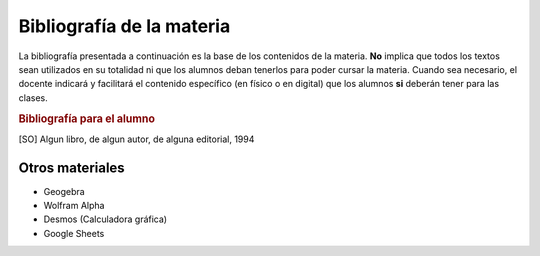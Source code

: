 .. title: Bibliografía Matemática 3º
.. slug: bib-matematica3-2020
.. date: 2020-01-14 14:48:09 UTC-03:00
.. tags: bib,bib-matematica3
.. category: 
.. link: 
.. description: 
.. type: text
.. hidetitle: true

Bibliografía de la materia
==========================

La bibliografía presentada a continuación es la base de los contenidos de la materia. **No** implica que todos los textos sean 
utilizados en su totalidad ni que los alumnos deban tenerlos para poder cursar la materia.
Cuando sea necesario, el docente indicará y facilitará el contenido  específico (en físico o en digital) que los alumnos **si** deberán tener
para las clases.

.. rubric:: Bibliografía para el alumno

.. [SO] Algun libro, de algun autor, de alguna editorial, 1994

Otros materiales
----------------

- Geogebra 
- Wolfram Alpha
- Desmos (Calculadora gráfica)
- Google Sheets
